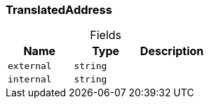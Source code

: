 [#_TranslatedAddress]
=== TranslatedAddress

[caption=""]
.Fields
// tag::properties[]
[cols=",,"]
[options="header"]
|===
|Name |Type |Description
a| `external` a| `string` a| 
a| `internal` a| `string` a| 
|===
// end::properties[]

